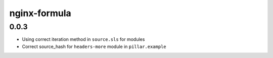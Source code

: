 =============
nginx-formula
=============

0.0.3
-----

- Using correct iteration method in ``source.sls`` for modules
- Correct source_hash for ``headers-more`` module in ``pillar.example``
